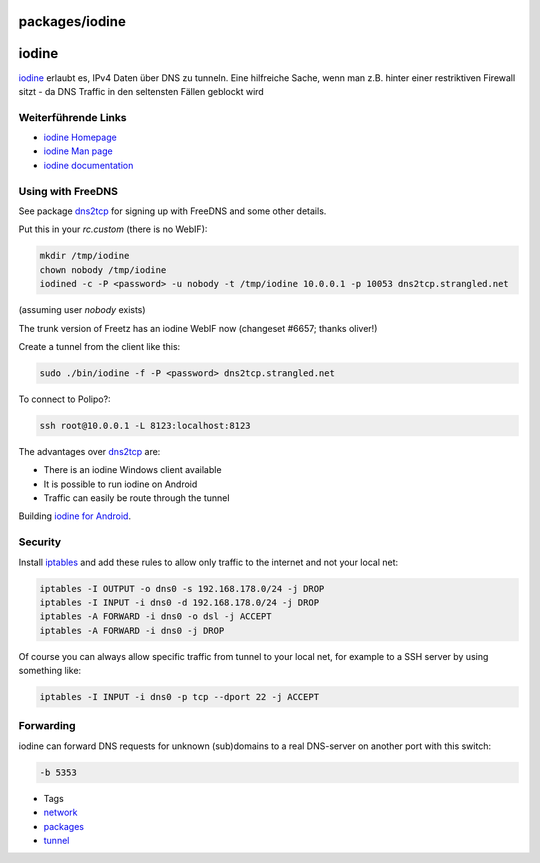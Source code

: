 packages/iodine
===============
iodine
======

`​iodine <http://code.kryo.se/iodine/>`__ erlaubt es, IPv4 Daten über
DNS zu tunneln. Eine hilfreiche Sache, wenn man z.B. hinter einer
restriktiven Firewall sitzt - da DNS Traffic in den seltensten Fällen
geblockt wird |;)|

.. _WeiterführendeLinks:

Weiterführende Links
--------------------

-  `​iodine Homepage <http://code.kryo.se/iodine/>`__
-  `​iodine Man page <http://linux.die.net/man/8/iodine>`__
-  `​iodine documentation <http://code.kryo.se/iodine/README.html>`__

.. _UsingwithFreeDNS:

Using with FreeDNS
------------------

See package `dns2tcp <dns2tcp.html>`__ for signing up with FreeDNS and
some other details.

Put this in your *rc.custom* (there is no WebIF):

.. code:: wiki

   mkdir /tmp/iodine
   chown nobody /tmp/iodine
   iodined -c -P <password> -u nobody -t /tmp/iodine 10.0.0.1 -p 10053 dns2tcp.strangled.net

(assuming user *nobody* exists)

The trunk version of Freetz has an iodine WebIF now (changeset #6657;
thanks oliver!)

Create a tunnel from the client like this:

.. code:: wiki

   sudo ./bin/iodine -f -P <password> dns2tcp.strangled.net

To connect to Polipo?:

.. code:: wiki

   ssh root@10.0.0.1 -L 8123:localhost:8123

The advantages over `dns2tcp <dns2tcp.html>`__ are:

-  There is an iodine Windows client available
-  It is possible to run iodine on Android
-  Traffic can easily be route through the tunnel

Building `​iodine for
Android <http://blog.bokhorst.biz/5123/computers-en-internet/iodine-for-android/>`__.

.. _Security:

Security
--------

Install `iptables <iptables.html>`__ and add these rules to allow only
traffic to the internet and not your local net:

.. code:: wiki

   iptables -I OUTPUT -o dns0 -s 192.168.178.0/24 -j DROP
   iptables -I INPUT -i dns0 -d 192.168.178.0/24 -j DROP
   iptables -A FORWARD -i dns0 -o dsl -j ACCEPT
   iptables -A FORWARD -i dns0 -j DROP

Of course you can always allow specific traffic from tunnel to your
local net, for example to a SSH server by using something like:

.. code:: wiki

   iptables -I INPUT -i dns0 -p tcp --dport 22 -j ACCEPT

.. _Forwarding:

Forwarding
----------

iodine can forward DNS requests for unknown (sub)domains to a real
DNS-server on another port with this switch:

.. code:: wiki

   -b 5353

-  Tags
-  `network </tags/network>`__
-  `packages <../packages.html>`__
-  `tunnel </tags/tunnel>`__

.. |;)| image:: ../../chrome/wikiextras-icons-16/smiley-wink.png


